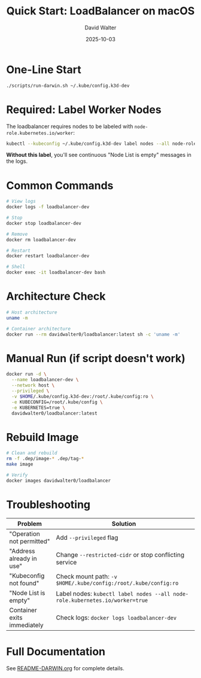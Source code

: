 #+TITLE: Quick Start: LoadBalancer on macOS
#+AUTHOR: David Walter
#+DATE: 2025-10-03

* One-Line Start

#+BEGIN_SRC bash :tangle no
./scripts/run-darwin.sh ~/.kube/config.k3d-dev
#+END_SRC

* Required: Label Worker Nodes

The loadbalancer requires nodes to be labeled with =node-role.kubernetes.io/worker=:

#+BEGIN_SRC bash :tangle no
kubectl --kubeconfig ~/.kube/config.k3d-dev label nodes --all node-role.kubernetes.io/worker=true
#+END_SRC

*Without this label*, you'll see continuous "Node List is empty" messages in the logs.

* Common Commands

#+BEGIN_SRC bash :tangle no
# View logs
docker logs -f loadbalancer-dev

# Stop
docker stop loadbalancer-dev

# Remove
docker rm loadbalancer-dev

# Restart
docker restart loadbalancer-dev

# Shell
docker exec -it loadbalancer-dev bash
#+END_SRC

* Architecture Check

#+BEGIN_SRC bash :tangle no
# Host architecture
uname -m

# Container architecture
docker run --rm davidwalter0/loadbalancer:latest sh -c 'uname -m'
#+END_SRC

* Manual Run (if script doesn't work)

#+BEGIN_SRC bash :tangle no
docker run -d \
  --name loadbalancer-dev \
  --network host \
  --privileged \
  -v $HOME/.kube/config.k3d-dev:/root/.kube/config:ro \
  -e KUBECONFIG=/root/.kube/config \
  -e KUBERNETES=true \
  davidwalter0/loadbalancer:latest
#+END_SRC

* Rebuild Image

#+BEGIN_SRC bash :tangle no
# Clean and rebuild
rm -f .dep/image-* .dep/tag-*
make image

# Verify
docker images davidwalter0/loadbalancer
#+END_SRC

* Troubleshooting

| Problem                      | Solution                                                                |
|------------------------------+-------------------------------------------------------------------------|
| "Operation not permitted"    | Add =--privileged= flag                                                 |
| "Address already in use"     | Change =--restricted-cidr= or stop conflicting service                  |
| "Kubeconfig not found"       | Check mount path: =-v $HOME/.kube/config:/root/.kube/config:ro=         |
| "Node List is empty"         | Label nodes: =kubectl label nodes --all node-role.kubernetes.io/worker=true= |
| Container exits immediately  | Check logs: =docker logs loadbalancer-dev=                              |

* Full Documentation

See [[file:README-DARWIN.org][README-DARWIN.org]] for complete details.
